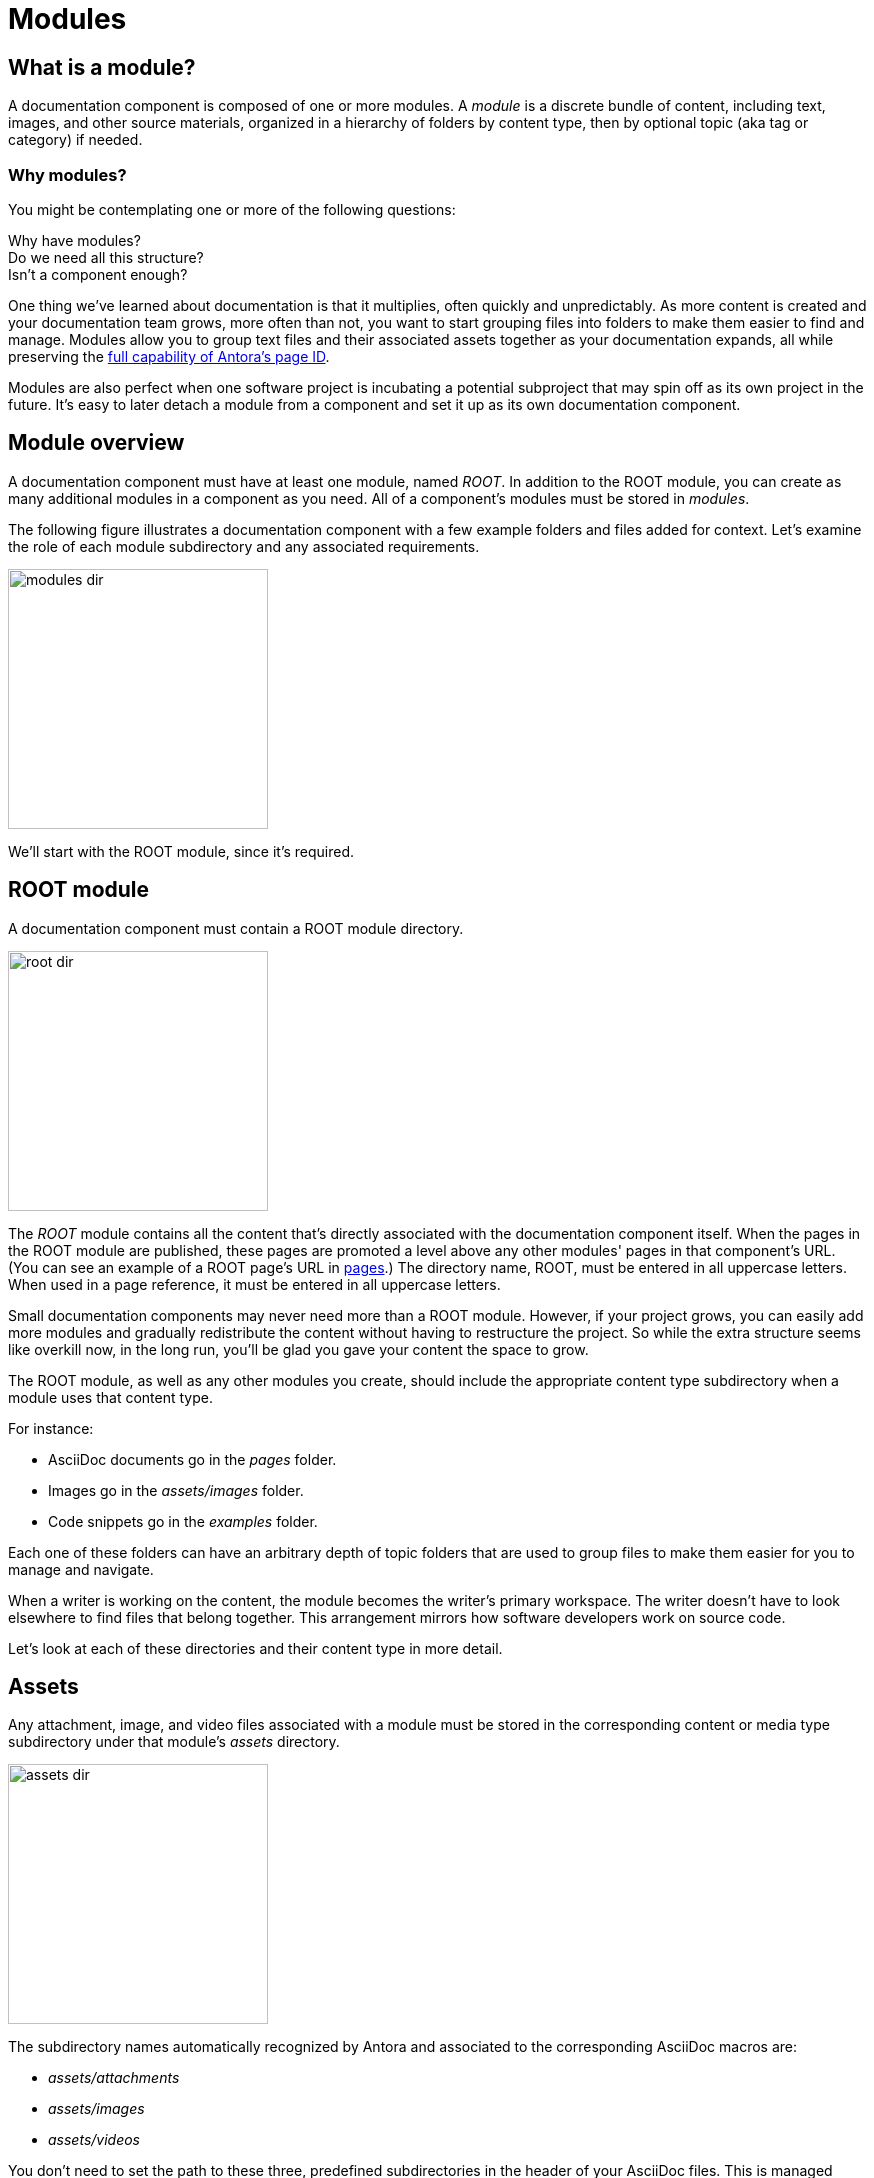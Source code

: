 = Modules

== What is a module?

A documentation component is composed of one or more modules.
A [.term]_module_ is a discrete bundle of content, including text, images, and other source materials, organized in a hierarchy of folders by content type, then by optional topic (aka tag or category) if needed.

=== Why modules?

You might be contemplating one or more of the following questions:

[%hardbreaks]
Why have modules?
Do we need all this structure?
Isn't a component enough?

One thing we've learned about documentation is that it multiplies, often quickly and unpredictably.
As more content is created and your documentation team grows, more often than not, you want to start grouping files into folders to make them easier to find and manage.
Modules allow you to group text files and their associated assets together as your documentation expands, all while preserving the xref:page:page-id.adoc#important[full capability of Antora's page ID].

Modules are also perfect when one software project is incubating a potential subproject that may spin off as its own project in the future.
It's easy to later detach a module from a component and set it up as its own documentation component.

// This section feels rather unhelpful/hand-wavy, a nice solid example will probably help structure it better but such an example is going to take time (i.e. needs to be its own issue)
// Eventually, we'll want to put together a little "Should I make this a topic folder or a module?" and/or what are some examples of topics vs modules.

//Modules are also useful for grouping all the content related to a feature that you'll retire in a few versions.

== Module overview

A documentation component must have at least one module, named _ROOT_.
In addition to the ROOT module, you can create as many additional modules in a component as you need.
All of a component's modules must be stored in [.path]_modules_.

The following figure illustrates a documentation component with a few example folders and files added for context.
Let's examine the role of each module subdirectory and any associated requirements.

//.Module directory hierarchy
image::modules-dir.svg[,260]

We'll start with the ROOT module, since it's required.

[#root-dir]
== ROOT module

A documentation component must contain a ROOT module directory.

image::root-dir.svg[,260]

The [.term]_ROOT_ module contains all the content that's directly associated with the documentation component itself.
When the pages in the ROOT module are published, these pages are promoted a level above any other modules' pages in that component's URL.
(You can see an example of a ROOT page's URL in <<pages-dir,pages>>.)
The directory name, ROOT, must be entered in all uppercase letters.
When used in a page reference, it must be entered in all uppercase letters.

Small documentation components may never need more than a ROOT module.
However, if your project grows, you can easily add more modules and gradually redistribute the content without having to restructure the project.
So while the extra structure seems like overkill now, in the long run, you'll be glad you gave your content the space to grow.

The ROOT module, as well as any other modules you create, should include the appropriate content type subdirectory when a module uses that content type.

For instance:

* AsciiDoc documents go in the [.path]_pages_ folder.
* Images go in the [.path]_assets/images_ folder.
* Code snippets go in the [.path]_examples_ folder.

Each one of these folders can have an arbitrary depth of topic folders that are used to group files to make them easier for you to manage and navigate.

When a writer is working on the content, the module becomes the writer's primary workspace.
The writer doesn't have to look elsewhere to find files that belong together.
This arrangement mirrors how software developers work on source code.

Let's look at each of these directories and their content type in more detail.

[#assets-dir]
== Assets

Any attachment, image, and video files associated with a module must be stored in the corresponding content or media type subdirectory under that module's [.path]_assets_ directory.

image::assets-dir.svg[,260]

The subdirectory names automatically recognized by Antora and associated to the corresponding AsciiDoc macros are:

* [.path]_assets/attachments_
* [.path]_assets/images_
* [.path]_assets/videos_

You don't need to set the path to these three, predefined subdirectories in the header of your AsciiDoc files.
This is managed automatically by Antora.
//When viewing the file in a preview tool, such as Atom or the Asciidoctor Chrome extension, the path is managed by the adjacent [.path]_{blank}_attributes.adoc_ file.

// You can create custom subdirectories, however, you'll need to add them to X & Y so that Antora can manage them.

[#attachments-dir]
=== Attachment files

An attachment is a resource that you want your user to download, such as a PDF or a ZIP archive of a sample project.
Attachment files are saved in [.path]_assets/attachments_ in the same module where the page that links to that file is located.

A link to an attachment is created in a page using the xref:asciidoc:link-attachment.adoc[AsciiDoc link macro].

[#images-dir]
=== Image files

Image files are saved in [.path]_assets/images_ in the same module where the page that references that image is located.
We also recommend that you mirror the topic hierarchy of the page in which the image is referenced, if the image belongs to a specific page.

Common image file formats include:

* PNG
* JPG
* SVG
* GIF (static and animated)

Images are inserted into a page using the xref:asciidoc:insert-image.adoc[AsciiDoc image macro] (block or inline).

[#videos-dir]
=== Video files

Self-hosted video files are saved in [.path]_assets/videos_ in the same module where the page that references that video is located.
Videos are inserted into a page using the xref:asciidoc:embed-video.adoc[AsciiDoc video macro].

=== Large files and GitLab / GitHub

If your documentation component contains large asset files, we do not recommend that you store them in a regular GitLab or GitHub repository.

Instead, you should either host them in a binary repository such as Bintray or S3, or use git LFS (Large File Storage).

[#examples-dir]
== Example files

The [.path]_examples_ directory contains non-AsciiDoc file types, such as source code or data values.
An example is inserted into a standard page using the xref:asciidoc:include-example.adoc[AsciiDoc include directive and the example's resource ID].

[#pages-dir]
== Pages

AsciiDoc document files that are destined to become xref:page:index.adoc#standard[standard pages] are stored in the [.path]_pages_ folder of a module.
These files are converted to HTML and automatically published as standalone pages in the generated site.

image::pages-dir.svg[,260]

When the pages in the ROOT module are published, these pages are promoted a level above any other modules`' pages in that component's URL.

Let's say the component illustrated above is the documentation for your newest software product, Hyper Lemur.
What would the URL for [.path]_modules/ROOT/pages/deploy.adoc_ look like?

//.URL for deploy.adoc page in ROOT module
image::root-page-url.svg[ROOT module page URL,role=grow-x]

The xref:playbook:configure-site.adoc#configure-url[base URL is set in the playbook].
The component name, in this case _hyperlemur_, is set in the xref:component-descriptor.adoc#name-key[component descriptor].
The page name segment is the basename of the AsciiDoc file.
Notice that the name of the module, ROOT, isn't in the URL.
Files that are stored directly in the [.path]_ROOT_ folder are published at the root of the component.

In contrast, pages that are stored in other modules (i.e., not in [.path]_ROOT_), will be preceded by the name of the module.
Let's see what the URL for [.path]_modules/a-module/pages/user-management.adoc_ would look like.

//.URL for user-management.adoc page in a-module
image::module-page-url.svg[Module page URL,role=grow-x]

The module name is the name of the module directory where that page is stored.

Learn more:

* xref:page:create-standard-page.adoc[Create a standard page]

[#partials-dir]
=== Partial AsciiDoc files

xref:page:index.adoc#partial[Partials] are AsciiDoc files.
They're stored in the [.path]_partials_ directory in a module.
//(or [.path]_pages/_partials_) in the same module as the standard pages that use them.
A partial is inserted into a standard page using the xref:asciidoc:include-partial.adoc[AsciiDoc include directive and the partial's resource ID].

//Don't set the path to the [.path]_{blank}_partials_ directory in the header of the AsciiDoc file.
//This is managed automatically by Antora.
